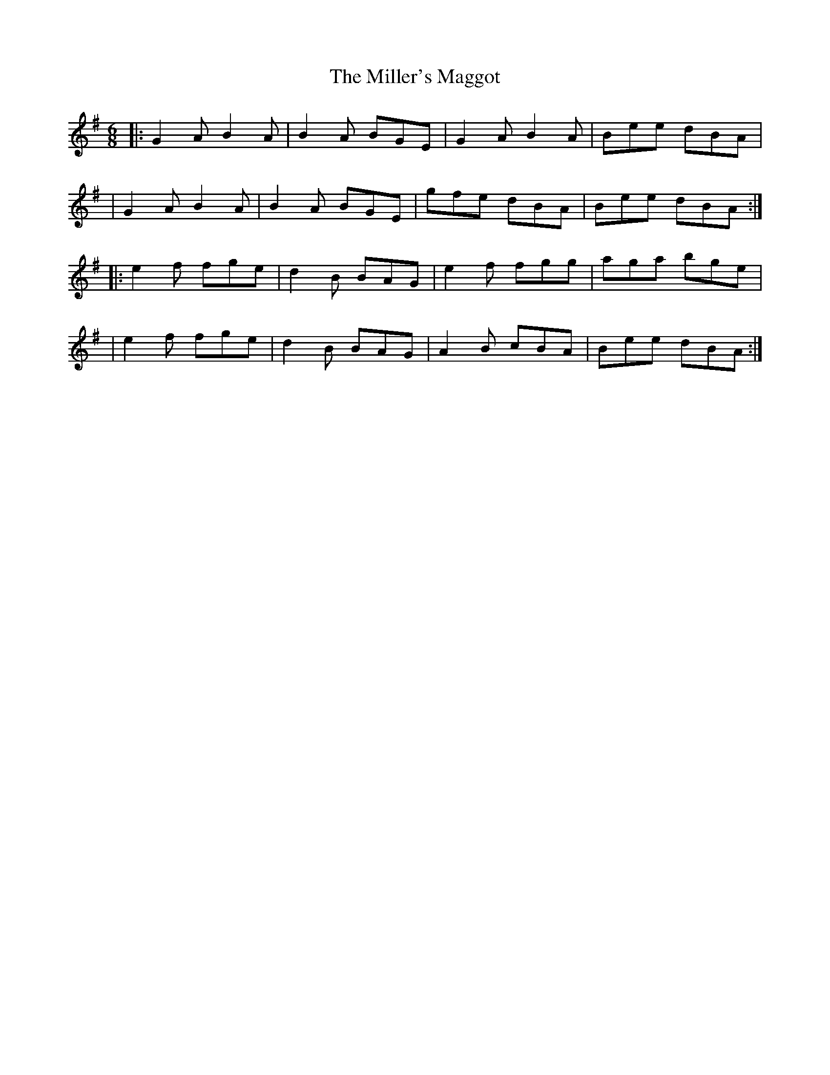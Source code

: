 X: 4
T: The Miller's Maggot
R: jig
M: 6/8
L: 1/8
K: Gmaj
|:G2 A B2 A|B2 A BGE|G2 A B2 A|Bee dBA|
|G2 A B2 A|B2 A BGE|gfe dBA|Bee dBA:|
|:e2 f fge|d2 B BAG|e2 f fgg|aga bge|
|e2 f fge|d2 B BAG|A2 B cBA|Bee dBA:|
